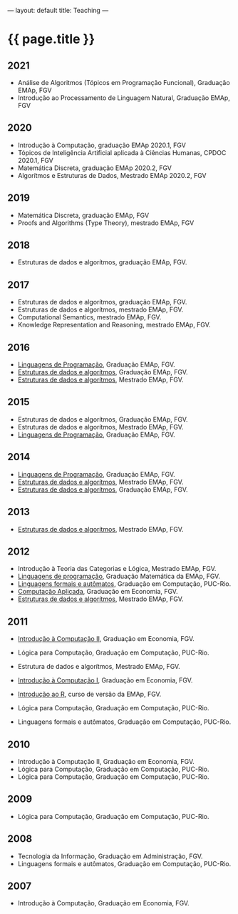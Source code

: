 ---
layout: default
title: Teaching
---
#+PROPERTY: cache yes
#+PROPERTY: results output
#+OPTIONS: toc:nil
#+PROPERTY: exports code

* {{ page.title }}

** 2021

- Análise de Algoritmos (Tópicos em Programação Funcional), Graduação EMAp, FGV
- Introdução ao Processamento de Linguagem Natural, Graduação EMAp, FGV   

** 2020

- Introdução à Computação, graduação EMAp 2020.1, FGV
- Tópicos de Inteligência Artificial aplicada à Ciências Humanas, CPDOC 2020.1, FGV
- Matemática Discreta, graduação EMAp 2020.2, FGV
- Algorítmos e Estruturas de Dados, Mestrado EMAp 2020.2, FGV

** 2019

- Matemática Discreta, graduação EMAp, FGV
- Proofs and Algorithms (Type Theory), mestrado EMAp, FGV

** 2018

- Estruturas de dados e algorítmos, graduação EMAp, FGV.

** 2017 

- Estruturas de dados e algorítmos, graduação EMAp, FGV.
- Estruturas de dados e algorítmos, mestrado EMAp, FGV.
- Computational Semantics, mestrado EMAp, FGV.
- Knowledge Representation and Reasoning, mestrado EMAp, FGV.

** 2016

- [[https://github.com/arademaker/lp-2016.2/][Linguagens de Programação]], Graduação EMAp, FGV.
- [[https://github.com/arademaker/ED-2016.1][Estruturas de dados e algorítmos]], Graduação EMAp, FGV.
- [[https://github.com/arademaker/ed-2016-mestrado][Estruturas de dados e algorítmos]], Mestrado EMAp, FGV.

** 2015

- Estruturas de dados e algorítmos, Graduação EMAp, FGV.
- Estruturas de dados e algorítmos, Mestrado EMAp, FGV.
- [[https://github.com/arademaker/LP-2015.2][Linguagens de Programação]], Graduação EMAp, FGV.

** 2014

- [[http://emapvirtual.fgv.br][Linguagens de Programação]], Graduação EMAp, FGV.
- [[http://emapvirtual.fgv.br][Estruturas de dados e algorítmos]], Mestrado EMAp, FGV.
- [[https://arademaker.github.com/ED-2014-1/][Estruturas de dados e algorítmos]], Graduação EMAp, FGV.

** 2013

- [[https://github.com/arademaker/ED-2013-1/][Estruturas de dados e algorítmos]], Mestrado EMAp, FGV.

** 2012

- Introdução à Teoria das Categorias e Lógica, Mestrado EMAp, FGV.
- [[http://arademaker.github.com/LP-2012-2/][Linguagens de programação]], Graduação Matemática da EMAp, FGV.
- [[http://arademaker.github.com/LFA-2012-2/][Linguagens formais e autômatos]], Graduação em Computação, PUC-Rio.
- [[http://arademaker.github.com/CA-2012-1/][Computação Aplicada]], Graduação em Economia, FGV.
- [[http://arademaker.github.com/ED-2012-1/][Estruturas de dados e algorítmos]], Mestrado EMAp, FGV.

** 2011

- [[http://epgevirtual.fgv.br/course/view.php?id=55][Introdução à Computação II]], Graduação em Economia, FGV.
- Lógica para Computação, Graduação em Computação, PUC-Rio.
- Estrutura de dados e algorítmos, Mestrado EMAp, FGV.
- [[http://epgevirtual.fgv.br/course/view.php?id=52][Introdução à Computação I]], Graduação em Economia, FGV.
- [[https://github.com/arademaker/IR-2011][Introdução ao R]], curso de versão da EMAp, FGV.

- Lógica para Computação, Graduação em Computação, PUC-Rio.
- Linguagens formais e autômatos, Graduação em Computação, PUC-Rio.

** 2010

- Introdução à Computação II, Graduação em Economia, FGV.
- Lógica para Computação, Graduação em Computação, PUC-Rio.
- Lógica para Computação, Graduação em Computação, PUC-Rio.

** 2009

- Lógica para Computação, Graduação em Computação, PUC-Rio.

** 2008

- Tecnologia da Informação, Graduação em Administração, FGV.
- Linguagens formais e autômatos, Graduação em Computação, PUC-Rio.

** 2007

- Introdução à Computação, Graduação em Economia, FGV.
